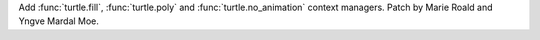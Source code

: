 Add :func:`turtle.fill`, :func:`turtle.poly` and :func:`turtle.no_animation` context managers.
Patch by Marie Roald and Yngve Mardal Moe.
